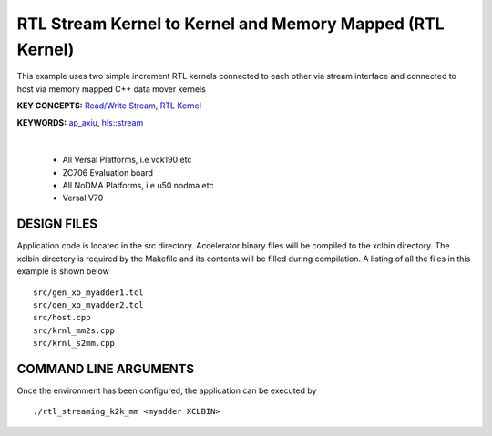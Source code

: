 RTL Stream Kernel to Kernel and Memory Mapped (RTL Kernel)
==========================================================

This example uses two simple increment RTL kernels connected to each other via stream interface and connected to host via memory mapped C++ data mover kernels

**KEY CONCEPTS:** `Read/Write Stream <https://docs.xilinx.com/r/en-US/ug1393-vitis-application-acceleration/Writing-the-Software-Application>`__, `RTL Kernel <https://docs.xilinx.com/r/en-US/ug1393-vitis-application-acceleration/Generate-RTL-Kernel>`__

**KEYWORDS:** `ap_axiu <https://docs.xilinx.com/r/en-US/ug1393-vitis-application-acceleration/Streaming-Data-Transfers>`__, `hls::stream <https://docs.xilinx.com/r/en-US/ug1399-vitis-hls/HLS-Stream-Library>`__

.. raw:: html

 <details>

.. raw:: html

 <summary> 

 <b>EXCLUDED PLATFORMS:</b>

.. raw:: html

 </summary>
|
..

 - All Versal Platforms, i.e vck190 etc
 - ZC706 Evaluation board
 - All NoDMA Platforms, i.e u50 nodma etc
 - Versal V70

.. raw:: html

 </details>

.. raw:: html

DESIGN FILES
------------

Application code is located in the src directory. Accelerator binary files will be compiled to the xclbin directory. The xclbin directory is required by the Makefile and its contents will be filled during compilation. A listing of all the files in this example is shown below

::

   src/gen_xo_myadder1.tcl
   src/gen_xo_myadder2.tcl
   src/host.cpp
   src/krnl_mm2s.cpp
   src/krnl_s2mm.cpp
   
COMMAND LINE ARGUMENTS
----------------------

Once the environment has been configured, the application can be executed by

::

   ./rtl_streaming_k2k_mm <myadder XCLBIN>
